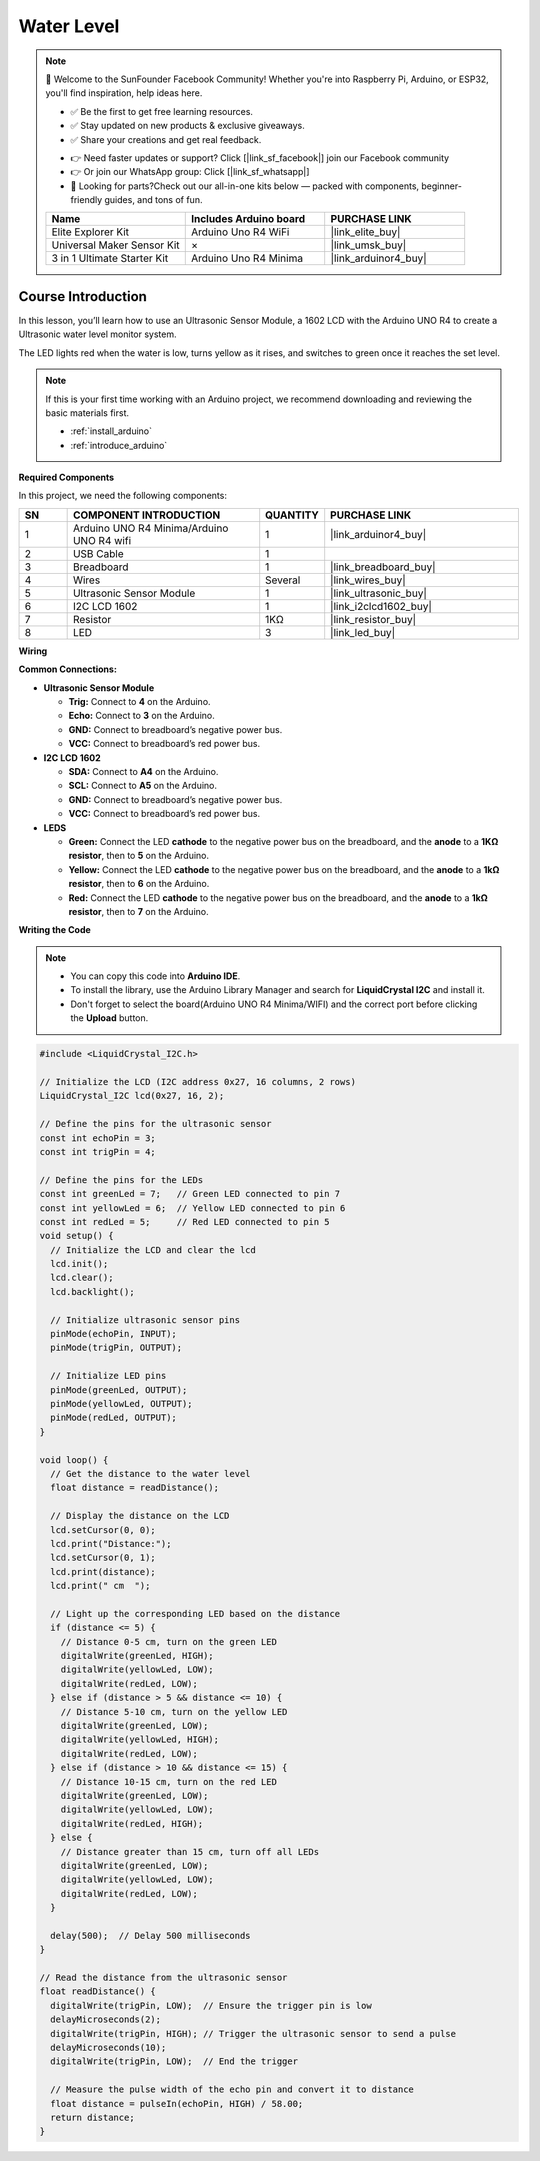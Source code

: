 .. _water_level:

Water Level
==============================================================

.. note::
  
  🌟 Welcome to the SunFounder Facebook Community! Whether you're into Raspberry Pi, Arduino, or ESP32, you'll find inspiration, help ideas here.
   
  - ✅ Be the first to get free learning resources. 
   
  - ✅ Stay updated on new products & exclusive giveaways. 
   
  - ✅ Share your creations and get real feedback.
   
  * 👉 Need faster updates or support? Click [|link_sf_facebook|] join our Facebook community 

  * 👉 Or join our WhatsApp group: Click [|link_sf_whatsapp|]
   
  * 🎁 Looking for parts?Check out our all-in-one kits below — packed with components, beginner-friendly guides, and tons of fun.
  
  .. list-table::
    :widths: 20 20 20
    :header-rows: 1

    *   - Name	
        - Includes Arduino board
        - PURCHASE LINK
    *   - Elite Explorer Kit
        - Arduino Uno R4 WiFi
        - |link_elite_buy|
    *   - Universal Maker Sensor Kit
        - ×
        - |link_umsk_buy|
    *   - 3 in 1 Ultimate Starter Kit	
        - Arduino Uno R4 Minima
        - |link_arduinor4_buy|

Course Introduction
------------------------

In this lesson, you’ll learn how to use  an Ultrasonic Sensor Module, a 1602 LCD with the Arduino UNO R4 to create a Ultrasonic water level monitor system.

The LED lights red when the water is low, turns yellow as it rises, and switches to green once it reaches the set level.

.. raw:: html

  <iframe width="700" height="394" src="https://www.youtube.com/embed/yXNe92a6Giw?si=44xzXrcJH05ZQBDP" title="YouTube video player" frameborder="0" allow="accelerometer; autoplay; clipboard-write; encrypted-media; gyroscope; picture-in-picture; web-share" referrerpolicy="strict-origin-when-cross-origin" allowfullscreen></iframe>

.. note::

  If this is your first time working with an Arduino project, we recommend downloading and reviewing the basic materials first.
  
  * :ref:`install_arduino`
  * :ref:`introduce_arduino`

**Required Components**

In this project, we need the following components:

.. list-table::
    :widths: 5 20 5 20
    :header-rows: 1

    *   - SN
        - COMPONENT INTRODUCTION	
        - QUANTITY
        - PURCHASE LINK

    *   - 1
        - Arduino UNO R4 Minima/Arduino UNO R4 wifi
        - 1
        - |link_arduinor4_buy|
    *   - 2
        - USB Cable
        - 1
        - 
    *   - 3
        - Breadboard
        - 1
        - |link_breadboard_buy|
    *   - 4
        - Wires
        - Several
        - |link_wires_buy|
    *   - 5
        - Ultrasonic Sensor Module
        - 1
        - |link_ultrasonic_buy|
    *   - 6
        - I2C LCD 1602
        - 1
        - |link_i2clcd1602_buy|
    *   - 7
        - Resistor
        - 1KΩ
        - |link_resistor_buy|
    *   - 8
        - LED
        - 3
        - |link_led_buy|

**Wiring**

.. image:: img/water_level_bb.png

**Common Connections:**

* **Ultrasonic Sensor Module**

  - **Trig:** Connect to **4** on the Arduino.
  - **Echo:** Connect to **3** on the Arduino.
  - **GND:** Connect to breadboard’s negative power bus.
  - **VCC:** Connect to breadboard’s red power bus.

* **I2C LCD 1602**

  - **SDA:** Connect to **A4** on the Arduino.
  - **SCL:** Connect to **A5** on the Arduino.
  - **GND:** Connect to breadboard’s negative power bus.
  - **VCC:** Connect to breadboard’s red power bus.

* **LEDS**

  - **Green:** Connect the LED **cathode** to the negative power bus on the breadboard, and the **anode** to a **1KΩ resistor**, then to **5** on the Arduino.
  - **Yellow:** Connect the LED **cathode** to the negative power bus on the breadboard, and the **anode** to a **1kΩ resistor**, then to **6** on the Arduino.
  - **Red:** Connect the LED **cathode** to the negative power bus on the breadboard, and the **anode** to a **1kΩ resistor**, then to **7** on the Arduino.

**Writing the Code**

.. note::

    * You can copy this code into **Arduino IDE**. 
    * To install the library, use the Arduino Library Manager and search for **LiquidCrystal I2C** and install it.
    * Don't forget to select the board(Arduino UNO R4 Minima/WIFI) and the correct port before clicking the **Upload** button.

.. code-block:: arduino

      #include <LiquidCrystal_I2C.h>

      // Initialize the LCD (I2C address 0x27, 16 columns, 2 rows)
      LiquidCrystal_I2C lcd(0x27, 16, 2);

      // Define the pins for the ultrasonic sensor
      const int echoPin = 3;
      const int trigPin = 4;

      // Define the pins for the LEDs
      const int greenLed = 7;   // Green LED connected to pin 7
      const int yellowLed = 6;  // Yellow LED connected to pin 6
      const int redLed = 5;     // Red LED connected to pin 5
      void setup() {
        // Initialize the LCD and clear the lcd
        lcd.init();
        lcd.clear();
        lcd.backlight();
        
        // Initialize ultrasonic sensor pins
        pinMode(echoPin, INPUT);
        pinMode(trigPin, OUTPUT);
        
        // Initialize LED pins
        pinMode(greenLed, OUTPUT);
        pinMode(yellowLed, OUTPUT);
        pinMode(redLed, OUTPUT);
      }

      void loop() {
        // Get the distance to the water level
        float distance = readDistance();
        
        // Display the distance on the LCD
        lcd.setCursor(0, 0);
        lcd.print("Distance:");
        lcd.setCursor(0, 1);
        lcd.print(distance);
        lcd.print(" cm  ");

        // Light up the corresponding LED based on the distance
        if (distance <= 5) {
          // Distance 0-5 cm, turn on the green LED
          digitalWrite(greenLed, HIGH);
          digitalWrite(yellowLed, LOW);
          digitalWrite(redLed, LOW);
        } else if (distance > 5 && distance <= 10) {
          // Distance 5-10 cm, turn on the yellow LED
          digitalWrite(greenLed, LOW);
          digitalWrite(yellowLed, HIGH);
          digitalWrite(redLed, LOW);
        } else if (distance > 10 && distance <= 15) {
          // Distance 10-15 cm, turn on the red LED
          digitalWrite(greenLed, LOW);
          digitalWrite(yellowLed, LOW);
          digitalWrite(redLed, HIGH);
        } else {
          // Distance greater than 15 cm, turn off all LEDs
          digitalWrite(greenLed, LOW);
          digitalWrite(yellowLed, LOW);
          digitalWrite(redLed, LOW);
        }

        delay(500);  // Delay 500 milliseconds
      }

      // Read the distance from the ultrasonic sensor
      float readDistance() {
        digitalWrite(trigPin, LOW);  // Ensure the trigger pin is low
        delayMicroseconds(2);
        digitalWrite(trigPin, HIGH); // Trigger the ultrasonic sensor to send a pulse
        delayMicroseconds(10);
        digitalWrite(trigPin, LOW);  // End the trigger
        
        // Measure the pulse width of the echo pin and convert it to distance
        float distance = pulseIn(echoPin, HIGH) / 58.00;
        return distance;
      }
